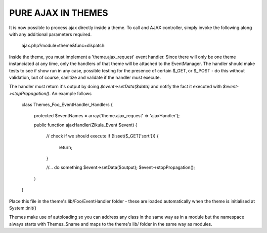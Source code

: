 PURE AJAX IN THEMES
===================
It is now possible to process ajax directly inside a theme.  To call and AJAX
controller, simply invoke the following along with any additional parameters
required.

    ajax.php?module=theme&func=dispatch

Inside the theme, you must implement a 'theme.ajax_request' event handler.  Since
there will only be one theme instanciated at any time, only the handlers of that
theme will be attached to the EventManager.  The handler should make tests to see
if show run in any case, possible testing for the presence of certain $_GET, or
$_POST - do this without validation, but of course, sanitize and validate if
the handler must execute.

The handler must return it's output by doing `$event->setData($data)` and
notify the fact it executed with `$event->stopPropagation()`. An example follows

    class Themes_Foo_EventHandler_Handlers
    {
        protected $eventNames = array('theme.ajax_request' => 'ajaxHandler');

        public function ajaxHandler(Zikula_Event $event)
        {
            // check if we should execute
            if (!isset($_GET['sort'])) {
                return;
            }

            //... do something
            $event->setData($output);
            $event->stopPropagation();
        }
    }

Place this file in the theme's lib/Foo/EventHandler folder - these are loaded
automatically when the theme is initialised at System::init()

Themes make use of autoloading so you can address any class in the same way as
in a module but the namespace always starts with Themes_$name and maps to the
theme's lib/ folder in the same way as modules.
